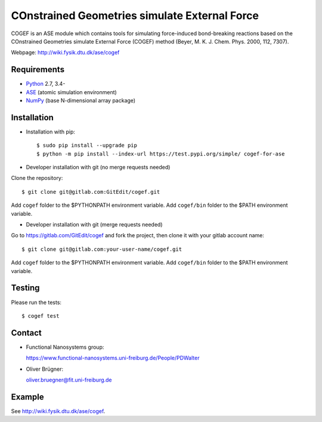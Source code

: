 COnstrained Geometries simulate External Force
==============================================

COGEF is an ASE module which contains tools for simulating force-induced
bond-breaking reactions based on the COnstrained Geometries simulate External
Force (COGEF) method (Beyer, M. K. J. Chem. Phys. 2000, 112, 7307).

Webpage: http://wiki.fysik.dtu.dk/ase/cogef


Requirements
------------

* Python_ 2.7, 3.4-
* ASE_ (atomic simulation environment)
* NumPy_ (base N-dimensional array package)


Installation
------------

* Installation with pip::

  $ sudo pip install --upgrade pip
  $ python -m pip install --index-url https://test.pypi.org/simple/ cogef-for-ase

* Developer installation with git (no merge requests needed)

Clone the repository::

  $ git clone git@gitlab.com:GitEdit/cogef.git

Add ``cogef`` folder to the $PYTHONPATH environment variable.
Add ``cogef/bin`` folder to the $PATH environment variable.

* Developer installation with git (merge requests needed)

Go to https://gitlab.com/GitEdit/cogef and fork the project, then clone it
with your gitlab account name::

  $ git clone git@gitlab.com:your-user-name/cogef.git

Add ``cogef`` folder to the $PYTHONPATH environment variable.
Add ``cogef/bin`` folder to the $PATH environment variable.

Testing
-------

Please run the tests::

  $ cogef test


Contact
-------

* Functional Nanosystems group::

  https://www.functional-nanosystems.uni-freiburg.de/People/PDWalter

* Oliver Brügner::

  oliver.bruegner@fit.uni-freiburg.de


Example
-------

See http://wiki.fysik.dtu.dk/ase/cogef.


.. _Python: http://www.python.org/
.. _ASE: http://wiki.fysik.dtu.dk/ase
.. _NumPy: http://docs.scipy.org/doc/numpy/reference/
